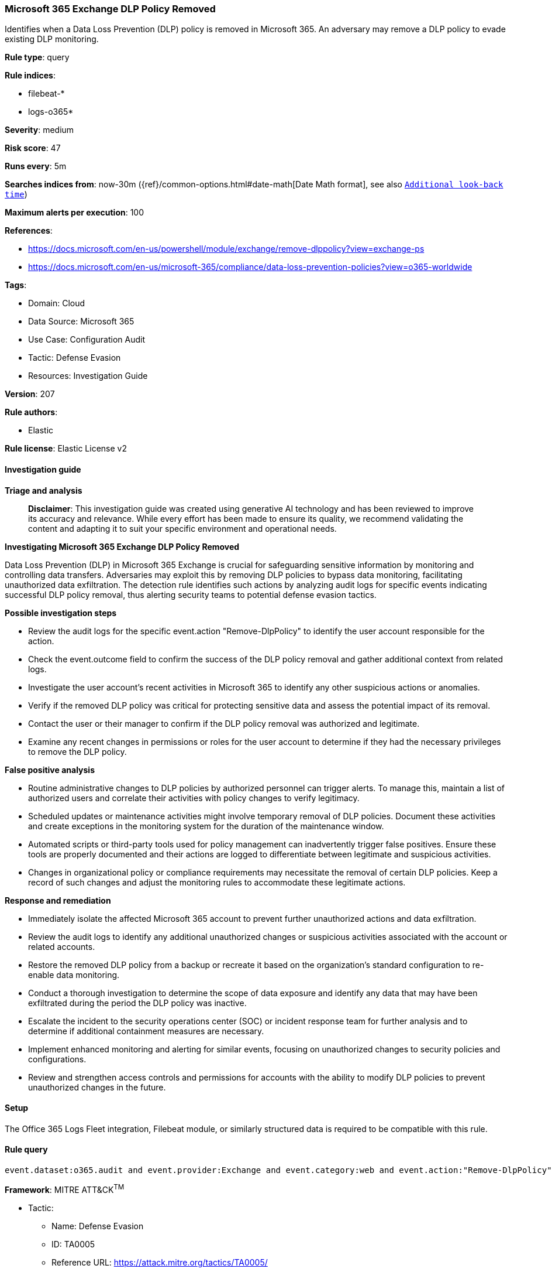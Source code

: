 [[prebuilt-rule-8-14-21-microsoft-365-exchange-dlp-policy-removed]]
=== Microsoft 365 Exchange DLP Policy Removed

Identifies when a Data Loss Prevention (DLP) policy is removed in Microsoft 365. An adversary may remove a DLP policy to evade existing DLP monitoring.

*Rule type*: query

*Rule indices*: 

* filebeat-*
* logs-o365*

*Severity*: medium

*Risk score*: 47

*Runs every*: 5m

*Searches indices from*: now-30m ({ref}/common-options.html#date-math[Date Math format], see also <<rule-schedule, `Additional look-back time`>>)

*Maximum alerts per execution*: 100

*References*: 

* https://docs.microsoft.com/en-us/powershell/module/exchange/remove-dlppolicy?view=exchange-ps
* https://docs.microsoft.com/en-us/microsoft-365/compliance/data-loss-prevention-policies?view=o365-worldwide

*Tags*: 

* Domain: Cloud
* Data Source: Microsoft 365
* Use Case: Configuration Audit
* Tactic: Defense Evasion
* Resources: Investigation Guide

*Version*: 207

*Rule authors*: 

* Elastic

*Rule license*: Elastic License v2


==== Investigation guide



*Triage and analysis*


> **Disclaimer**:
> This investigation guide was created using generative AI technology and has been reviewed to improve its accuracy and relevance. While every effort has been made to ensure its quality, we recommend validating the content and adapting it to suit your specific environment and operational needs.


*Investigating Microsoft 365 Exchange DLP Policy Removed*


Data Loss Prevention (DLP) in Microsoft 365 Exchange is crucial for safeguarding sensitive information by monitoring and controlling data transfers. Adversaries may exploit this by removing DLP policies to bypass data monitoring, facilitating unauthorized data exfiltration. The detection rule identifies such actions by analyzing audit logs for specific events indicating successful DLP policy removal, thus alerting security teams to potential defense evasion tactics.


*Possible investigation steps*


- Review the audit logs for the specific event.action "Remove-DlpPolicy" to identify the user account responsible for the action.
- Check the event.outcome field to confirm the success of the DLP policy removal and gather additional context from related logs.
- Investigate the user account's recent activities in Microsoft 365 to identify any other suspicious actions or anomalies.
- Verify if the removed DLP policy was critical for protecting sensitive data and assess the potential impact of its removal.
- Contact the user or their manager to confirm if the DLP policy removal was authorized and legitimate.
- Examine any recent changes in permissions or roles for the user account to determine if they had the necessary privileges to remove the DLP policy.


*False positive analysis*


- Routine administrative changes to DLP policies by authorized personnel can trigger alerts. To manage this, maintain a list of authorized users and correlate their activities with policy changes to verify legitimacy.
- Scheduled updates or maintenance activities might involve temporary removal of DLP policies. Document these activities and create exceptions in the monitoring system for the duration of the maintenance window.
- Automated scripts or third-party tools used for policy management can inadvertently trigger false positives. Ensure these tools are properly documented and their actions are logged to differentiate between legitimate and suspicious activities.
- Changes in organizational policy or compliance requirements may necessitate the removal of certain DLP policies. Keep a record of such changes and adjust the monitoring rules to accommodate these legitimate actions.


*Response and remediation*


- Immediately isolate the affected Microsoft 365 account to prevent further unauthorized actions and data exfiltration.
- Review the audit logs to identify any additional unauthorized changes or suspicious activities associated with the account or related accounts.
- Restore the removed DLP policy from a backup or recreate it based on the organization's standard configuration to re-enable data monitoring.
- Conduct a thorough investigation to determine the scope of data exposure and identify any data that may have been exfiltrated during the period the DLP policy was inactive.
- Escalate the incident to the security operations center (SOC) or incident response team for further analysis and to determine if additional containment measures are necessary.
- Implement enhanced monitoring and alerting for similar events, focusing on unauthorized changes to security policies and configurations.
- Review and strengthen access controls and permissions for accounts with the ability to modify DLP policies to prevent unauthorized changes in the future.

==== Setup


The Office 365 Logs Fleet integration, Filebeat module, or similarly structured data is required to be compatible with this rule.

==== Rule query


[source, js]
----------------------------------
event.dataset:o365.audit and event.provider:Exchange and event.category:web and event.action:"Remove-DlpPolicy" and event.outcome:success

----------------------------------

*Framework*: MITRE ATT&CK^TM^

* Tactic:
** Name: Defense Evasion
** ID: TA0005
** Reference URL: https://attack.mitre.org/tactics/TA0005/
* Technique:
** Name: Impair Defenses
** ID: T1562
** Reference URL: https://attack.mitre.org/techniques/T1562/
